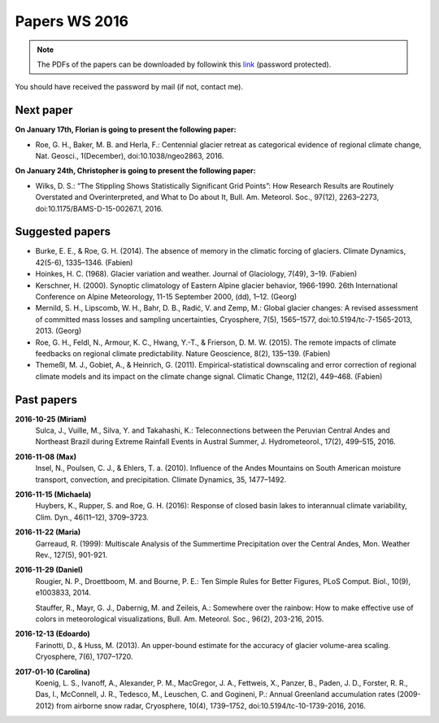 Papers WS 2016
==============

.. note::

    The PDFs of the papers can be downloaded by followink this `link`_
    (password protected).

You should have received the password by mail (if not, contact me).

.. _link: https://www.dropbox.com/sh/z4e6cz5rgjnq1rb/AAB7YX-Y8sTwG_8UvitgIUNYa?dl=0


Next paper
----------

**On January 17th, Florian is going to present the following paper:**

- Roe, G. H., Baker, M. B. and Herla, F.: Centennial glacier retreat as
  categorical evidence of regional climate change, Nat. Geosci., 1(December),
  doi:10.1038/ngeo2863, 2016.

**On January 24th, Christopher is going to present the following paper:**

- Wilks, D. S.: “The Stippling Shows Statistically Significant Grid Points”:
  How Research Results are Routinely Overstated and Overinterpreted, and What to
  Do about It, Bull. Am. Meteorol. Soc., 97(12), 2263–2273,
  doi:10.1175/BAMS-D-15-00267.1, 2016.

Suggested papers
----------------

- Burke, E. E., & Roe, G. H. (2014). The absence of memory in the climatic
  forcing of glaciers. Climate Dynamics, 42(5-6), 1335–1346. (Fabien)

- Hoinkes, H. C. (1968). Glacier variation and weather.
  Journal of Glaciology, 7(49), 3–19. (Fabien)

- Kerschner, H. (2000). Synoptic climatology of Eastern Alpine glacier
  behavior, 1966-1990. 26th International Conference on Alpine Meteorology,
  11-15 September 2000, (dd), 1–12. (Georg)

- Mernild, S. H., Lipscomb, W. H., Bahr, D. B., Radić, V. and Zemp, M.: Global
  glacier changes: A revised assessment of committed mass losses and sampling
  uncertainties, Cryosphere, 7(5), 1565–1577, doi:10.5194/tc-7-1565-2013, 2013.
  (Georg)

- Roe, G. H., Feldl, N., Armour, K. C., Hwang, Y.-T., &
  Frierson, D. M. W. (2015). The remote impacts of climate feedbacks on
  regional climate predictability. Nature Geoscience, 8(2), 135–139. (Fabien)

- Themeßl, M. J., Gobiet, A., & Heinrich, G. (2011). Empirical-statistical
  downscaling and error correction of regional climate models and its impact
  on the climate change signal. Climatic Change, 112(2), 449–468. (Fabien)


Past papers
-----------

**2016-10-25 (Miriam)**
    Sulca, J., Vuille, M., Silva, Y. and Takahashi, K.: Teleconnections between
    the Peruvian Central Andes and Northeast Brazil during Extreme Rainfall Events
    in Austral Summer, J. Hydrometeorol., 17(2), 499–515, 2016.

**2016-11-08 (Max)**
    Insel, N., Poulsen, C. J., & Ehlers, T. a. (2010). Influence of the Andes
    Mountains on South American moisture transport, convection, and
    precipitation. Climate Dynamics, 35, 1477–1492.

**2016-11-15 (Michaela)**
    Huybers, K., Rupper, S. and Roe, G. H. (2016): Response of closed basin lakes
    to interannual climate variability, Clim. Dyn., 46(11–12), 3709–3723.

**2016-11-22 (Maria)**
    Garreaud, R. (1999): Multiscale Analysis of the Summertime Precipitation over
    the Central Andes, Mon. Weather Rev., 127(5), 901-921.

**2016-11-29 (Daniel)**
    Rougier, N. P., Droettboom, M. and Bourne, P. E.: Ten Simple Rules for Better
    Figures, PLoS Comput. Biol., 10(9), e1003833, 2014.

    Stauffer, R., Mayr, G. J., Dabernig, M. and Zeileis, A.: Somewhere over the
    rainbow: How to make effective use of colors in meteorological visualizations,
    Bull. Am. Meteorol. Soc., 96(2), 203-216, 2015.

**2016-12-13 (Edoardo)**
    Farinotti, D., & Huss, M. (2013). An upper-bound estimate for the accuracy
    of glacier volume-area scaling. Cryosphere, 7(6), 1707–1720.

**2017-01-10 (Carolina)**
    Koenig, L. S., Ivanoff, A., Alexander, P. M., MacGregor, J. A., Fettweis, X.,
    Panzer, B., Paden, J. D., Forster, R. R., Das, I., McConnell, J. R.,
    Tedesco, M., Leuschen, C. and Gogineni, P.: Annual Greenland accumulation
    rates (2009-2012) from airborne snow radar, Cryosphere, 10(4), 1739–1752,
    doi:10.5194/tc-10-1739-2016, 2016.
